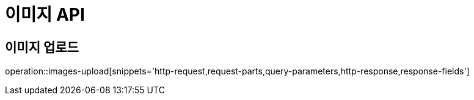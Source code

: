 [[이미지-API]]
= 이미지 API

[[이미지-업로드]]
== 이미지 업로드
operation::images-upload[snippets='http-request,request-parts,query-parameters,http-response,response-fields']